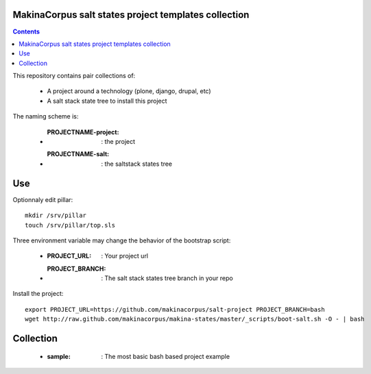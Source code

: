 MakinaCorpus salt states project templates collection
=============================================================

.. contents::

This repository contains pair collections of:

    - A project around a technology (plone, django, drupal, etc)
    - A salt stack state tree to install this project

The naming scheme is:

    - :PROJECTNAME-project: : the project
    - :PROJECTNAME-salt: : the saltstack states tree

Use
====
Optionnaly edit pillar::

    mkdir /srv/pillar
    touch /srv/pillar/top.sls


Three environment variable may change the behavior of the bootstrap script:

    - :PROJECT_URL: : Your project url
    - :PROJECT_BRANCH: : The salt stack states tree branch in your repo

Install the project::

    export PROJECT_URL=https://github.com/makinacorpus/salt-project PROJECT_BRANCH=bash
    wget http://raw.github.com/makinacorpus/makina-states/master/_scripts/boot-salt.sh -O - | bash


Collection
================

    - :sample: : The most basic bash based project example

